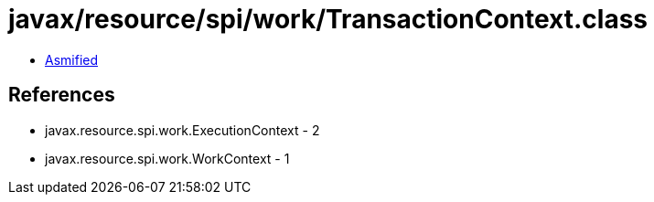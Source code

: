 = javax/resource/spi/work/TransactionContext.class

 - link:TransactionContext-asmified.java[Asmified]

== References

 - javax.resource.spi.work.ExecutionContext - 2
 - javax.resource.spi.work.WorkContext - 1
